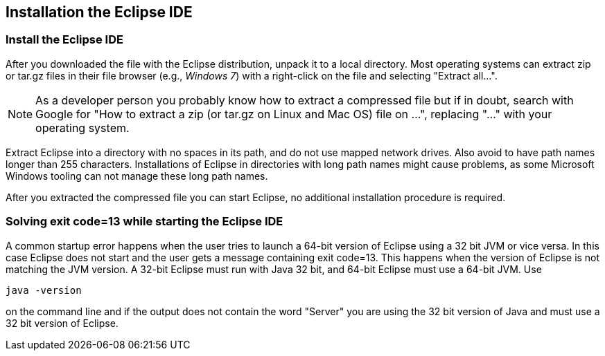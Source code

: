 == Installation the Eclipse IDE

=== Install the Eclipse IDE

After you downloaded the
file with the Eclipse distribution, unpack it
to a local
directory.
Most operating systems can
extract
zip or tar.gz
files in their file
browser
(e.g.,
_Windows 7_)
with a right-click
on the file and selecting
"Extract all...".

NOTE: As a developer person you probably know how to extract a compressed file but if in doubt,
search with
Google for "How
to extract a
zip (or tar.gz on Linux and Mac OS) file on ...",
replacing
"..." with
your operating system.

Extract Eclipse into a directory with no spaces in its path, and do not use mapped network drives. Also
avoid to
have path names longer than 255 characters. Installations of Eclipse in directories with long path names
might cause
problems, as some Microsoft Windows tooling can not manage these long path names.

After you extracted the compressed file you can start Eclipse, no
additional
installation procedure is
required.

=== Solving exit code=13 while starting the Eclipse IDE

A common startup error happens when the user tries to launch a 64-bit version of Eclipse using a 32 bit JVM or vice
versa. In this
case Eclipse does not start and the user gets a message containing exit code=13. This happens when the
version of
Eclipse is not
matching the JVM version. A 32-bit Eclipse must run with Java 32 bit, and 64-bit Eclipse must
use a
64-bit JVM.
Use

[source]
----
java -version
----

on the command line and if the output does not contain the word "Server" you are using the 32 bit version of Java and
must use a 32 bit version of Eclipse.


